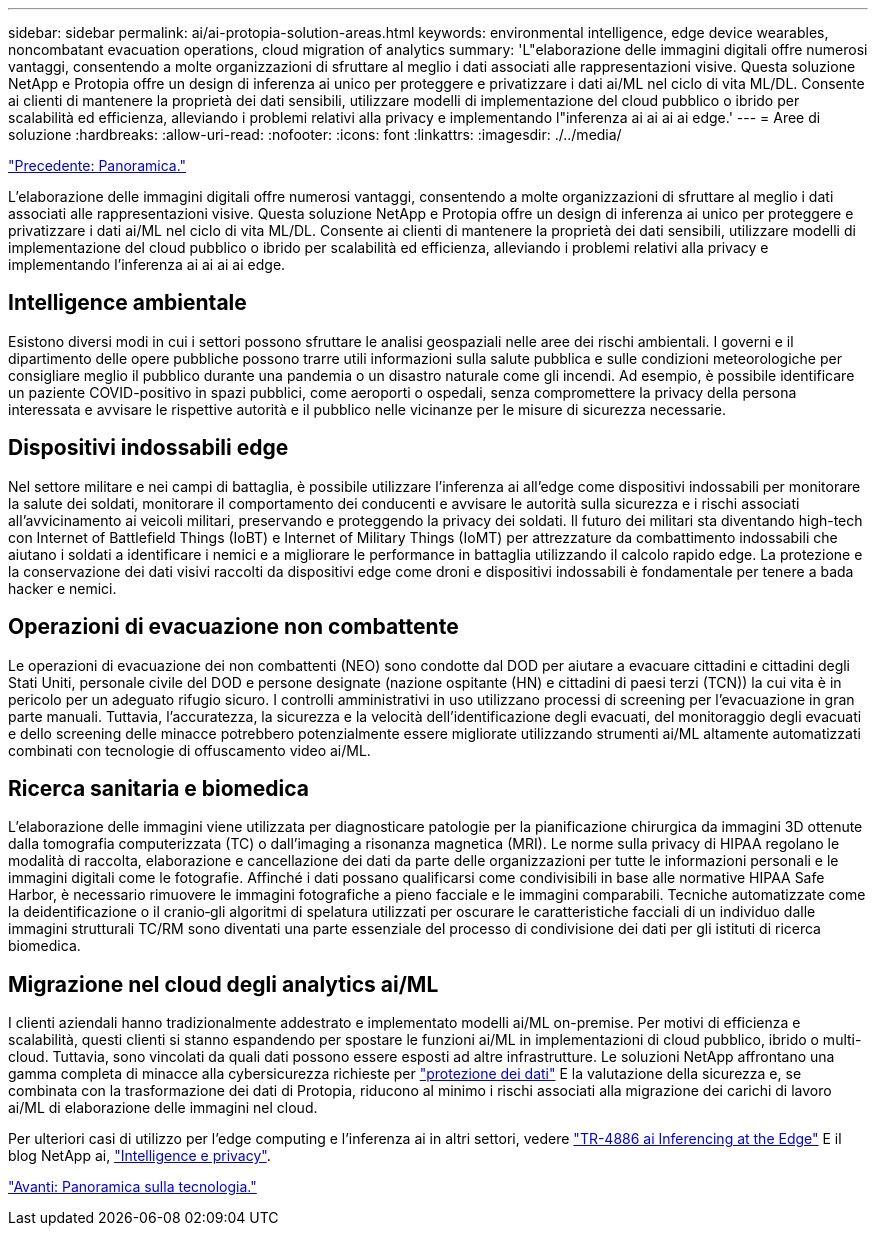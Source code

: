 ---
sidebar: sidebar 
permalink: ai/ai-protopia-solution-areas.html 
keywords: environmental intelligence, edge device wearables, noncombatant evacuation operations, cloud migration of analytics 
summary: 'L"elaborazione delle immagini digitali offre numerosi vantaggi, consentendo a molte organizzazioni di sfruttare al meglio i dati associati alle rappresentazioni visive. Questa soluzione NetApp e Protopia offre un design di inferenza ai unico per proteggere e privatizzare i dati ai/ML nel ciclo di vita ML/DL. Consente ai clienti di mantenere la proprietà dei dati sensibili, utilizzare modelli di implementazione del cloud pubblico o ibrido per scalabilità ed efficienza, alleviando i problemi relativi alla privacy e implementando l"inferenza ai ai ai ai edge.' 
---
= Aree di soluzione
:hardbreaks:
:allow-uri-read: 
:nofooter: 
:icons: font
:linkattrs: 
:imagesdir: ./../media/


link:ai-protopia-overview.html["Precedente: Panoramica."]

[role="lead"]
L'elaborazione delle immagini digitali offre numerosi vantaggi, consentendo a molte organizzazioni di sfruttare al meglio i dati associati alle rappresentazioni visive. Questa soluzione NetApp e Protopia offre un design di inferenza ai unico per proteggere e privatizzare i dati ai/ML nel ciclo di vita ML/DL. Consente ai clienti di mantenere la proprietà dei dati sensibili, utilizzare modelli di implementazione del cloud pubblico o ibrido per scalabilità ed efficienza, alleviando i problemi relativi alla privacy e implementando l'inferenza ai ai ai ai edge.



== Intelligence ambientale

Esistono diversi modi in cui i settori possono sfruttare le analisi geospaziali nelle aree dei rischi ambientali. I governi e il dipartimento delle opere pubbliche possono trarre utili informazioni sulla salute pubblica e sulle condizioni meteorologiche per consigliare meglio il pubblico durante una pandemia o un disastro naturale come gli incendi. Ad esempio, è possibile identificare un paziente COVID-positivo in spazi pubblici, come aeroporti o ospedali, senza compromettere la privacy della persona interessata e avvisare le rispettive autorità e il pubblico nelle vicinanze per le misure di sicurezza necessarie.



== Dispositivi indossabili edge

Nel settore militare e nei campi di battaglia, è possibile utilizzare l'inferenza ai all'edge come dispositivi indossabili per monitorare la salute dei soldati, monitorare il comportamento dei conducenti e avvisare le autorità sulla sicurezza e i rischi associati all'avvicinamento ai veicoli militari, preservando e proteggendo la privacy dei soldati. Il futuro dei militari sta diventando high-tech con Internet of Battlefield Things (IoBT) e Internet of Military Things (IoMT) per attrezzature da combattimento indossabili che aiutano i soldati a identificare i nemici e a migliorare le performance in battaglia utilizzando il calcolo rapido edge. La protezione e la conservazione dei dati visivi raccolti da dispositivi edge come droni e dispositivi indossabili è fondamentale per tenere a bada hacker e nemici.



== Operazioni di evacuazione non combattente

Le operazioni di evacuazione dei non combattenti (NEO) sono condotte dal DOD per aiutare a evacuare cittadini e cittadini degli Stati Uniti, personale civile del DOD e persone designate (nazione ospitante (HN) e cittadini di paesi terzi (TCN)) la cui vita è in pericolo per un adeguato rifugio sicuro. I controlli amministrativi in uso utilizzano processi di screening per l'evacuazione in gran parte manuali. Tuttavia, l'accuratezza, la sicurezza e la velocità dell'identificazione degli evacuati, del monitoraggio degli evacuati e dello screening delle minacce potrebbero potenzialmente essere migliorate utilizzando strumenti ai/ML altamente automatizzati combinati con tecnologie di offuscamento video ai/ML.



== Ricerca sanitaria e biomedica

L'elaborazione delle immagini viene utilizzata per diagnosticare patologie per la pianificazione chirurgica da immagini 3D ottenute dalla tomografia computerizzata (TC) o dall'imaging a risonanza magnetica (MRI). Le norme sulla privacy di HIPAA regolano le modalità di raccolta, elaborazione e cancellazione dei dati da parte delle organizzazioni per tutte le informazioni personali e le immagini digitali come le fotografie. Affinché i dati possano qualificarsi come condivisibili in base alle normative HIPAA Safe Harbor, è necessario rimuovere le immagini fotografiche a pieno facciale e le immagini comparabili. Tecniche automatizzate come la deidentificazione o il cranio‐gli algoritmi di spelatura utilizzati per oscurare le caratteristiche facciali di un individuo dalle immagini strutturali TC/RM sono diventati una parte essenziale del processo di condivisione dei dati per gli istituti di ricerca biomedica.



== Migrazione nel cloud degli analytics ai/ML

I clienti aziendali hanno tradizionalmente addestrato e implementato modelli ai/ML on-premise. Per motivi di efficienza e scalabilità, questi clienti si stanno espandendo per spostare le funzioni ai/ML in implementazioni di cloud pubblico, ibrido o multi-cloud. Tuttavia, sono vincolati da quali dati possono essere esposti ad altre infrastrutture. Le soluzioni NetApp affrontano una gamma completa di minacce alla cybersicurezza richieste per https://www.netapp.com/data-protection/?internal_promo=mdw_aiml_ww_all_awareness-coas_blog["protezione dei dati"^] E la valutazione della sicurezza e, se combinata con la trasformazione dei dati di Protopia, riducono al minimo i rischi associati alla migrazione dei carichi di lavoro ai/ML di elaborazione delle immagini nel cloud.

Per ulteriori casi di utilizzo per l'edge computing e l'inferenza ai in altri settori, vedere https://docs.netapp.com/us-en/netapp-solutions/ai/ai-edge-introduction.html["TR-4886 ai Inferencing at the Edge"^] E il blog NetApp ai, https://www.netapp.com/blog/federated-learning-intelligence-vs-privacy/["Intelligence e privacy"^].

link:ai-protopia-technology-overview.html["Avanti: Panoramica sulla tecnologia."]
